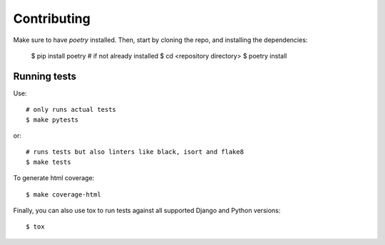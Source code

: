 ============
Contributing
============

Make sure to have `poetry` installed. Then, start by cloning the repo,
and installing the dependencies:

    $ pip install poetry  # if not already installed
    $ cd <repository directory>
    $ poetry install


Running tests
=============

Use::

    # only runs actual tests
    $ make pytests

or::

    # runs tests but also linters like black, isort and flake8
    $ make tests


To generate html coverage::

    $ make coverage-html


Finally, you can also use tox to run tests against
all supported Django and Python versions::

    $ tox
